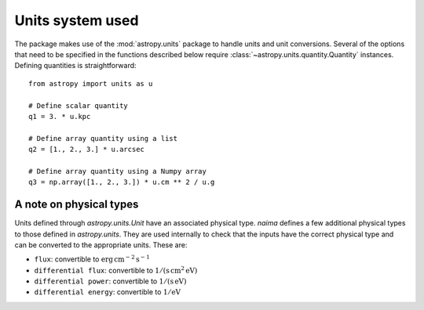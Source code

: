 .. _units:

Units system used
=================

The package makes use of the :mod:`astropy.units` package to handle units and
unit conversions. Several of the options that need to be specified in the
functions described below require :class:`~astropy.units.quantity.Quantity`
instances. Defining quantities is straightforward::

    from astropy import units as u

    # Define scalar quantity
    q1 = 3. * u.kpc

    # Define array quantity using a list
    q2 = [1., 2., 3.] * u.arcsec

    # Define array quantity using a Numpy array
    q3 = np.array([1., 2., 3.]) * u.cm ** 2 / u.g


A note on physical types
------------------------

Units defined through `astropy.units.Unit` have an associated physical type.
`naima` defines a few additional physical types to those defined in
`astropy.units`. They are used internally to check that the inputs have the
correct physical type and can be converted to the appropriate units. These are:

- ``flux``: convertible to :math:`\mathrm{erg\,cm^{-2}\,s^{-1}}`
- ``differential flux``: convertible to :math:`\mathrm{1/(s\,cm^2\,eV)}`
- ``differential power``: convertible to :math:`\mathrm{1/(s\,eV)}`
- ``differential energy``: convertible to :math:`\mathrm{1/eV}`
